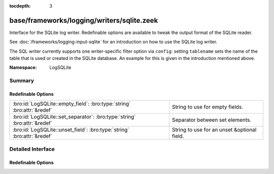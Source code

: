 :tocdepth: 3

base/frameworks/logging/writers/sqlite.zeek
===========================================
.. bro:namespace:: LogSQLite

Interface for the SQLite log writer. Redefinable options are available
to tweak the output format of the SQLite reader.

See :doc:`/frameworks/logging-input-sqlite` for an introduction on how to
use the SQLite log writer.

The SQL writer currently supports one writer-specific filter option via
``config``: setting ``tablename`` sets the name of the table that is used
or created in the SQLite database. An example for this is given in the
introduction mentioned above.

:Namespace: LogSQLite

Summary
~~~~~~~
Redefinable Options
###################
========================================================================= ===========================================
:bro:id:`LogSQLite::empty_field`: :bro:type:`string` :bro:attr:`&redef`   String to use for empty fields.
:bro:id:`LogSQLite::set_separator`: :bro:type:`string` :bro:attr:`&redef` Separator between set elements.
:bro:id:`LogSQLite::unset_field`: :bro:type:`string` :bro:attr:`&redef`   String to use for an unset &optional field.
========================================================================= ===========================================


Detailed Interface
~~~~~~~~~~~~~~~~~~
Redefinable Options
###################
.. bro:id:: LogSQLite::empty_field

   :Type: :bro:type:`string`
   :Attributes: :bro:attr:`&redef`
   :Default: ``"(empty)"``

   String to use for empty fields. This should be different from
   *unset_field* to make the output unambiguous.

.. bro:id:: LogSQLite::set_separator

   :Type: :bro:type:`string`
   :Attributes: :bro:attr:`&redef`
   :Default: ``","``

   Separator between set elements.

.. bro:id:: LogSQLite::unset_field

   :Type: :bro:type:`string`
   :Attributes: :bro:attr:`&redef`
   :Default: ``"-"``

   String to use for an unset &optional field.


